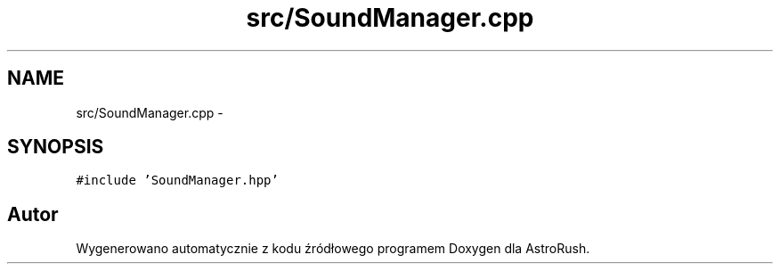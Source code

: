 .TH "src/SoundManager.cpp" 3 "Pn, 11 mar 2013" "Version 0.0.3" "AstroRush" \" -*- nroff -*-
.ad l
.nh
.SH NAME
src/SoundManager.cpp \- 
.SH SYNOPSIS
.br
.PP
\fC#include 'SoundManager\&.hpp'\fP
.br

.SH "Autor"
.PP 
Wygenerowano automatycznie z kodu źródłowego programem Doxygen dla AstroRush\&.
